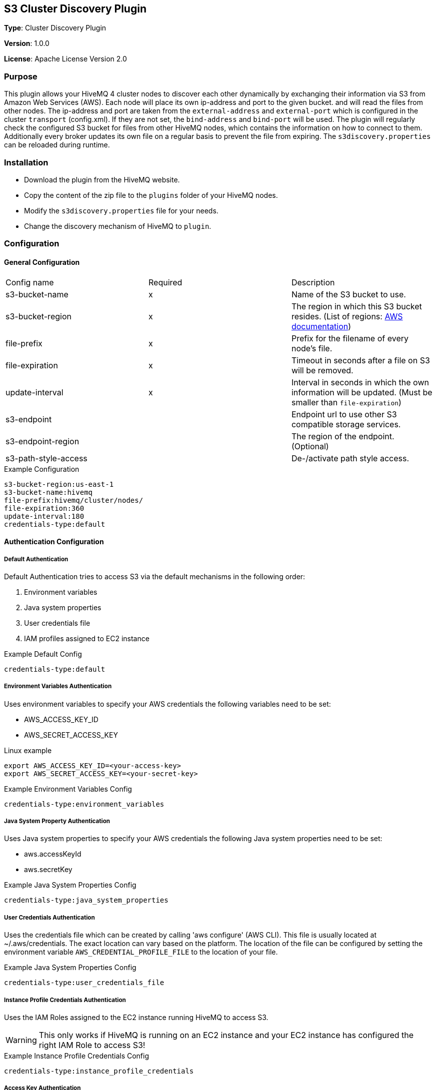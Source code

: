 == S3 Cluster Discovery Plugin

*Type*: Cluster Discovery Plugin

*Version*: 1.0.0

*License*: Apache License Version 2.0


=== Purpose

This plugin allows your HiveMQ 4 cluster nodes to discover each other dynamically by exchanging their information via S3 from Amazon Web Services (AWS).
Each node will place its own ip-address and port to the given bucket.  and will read the files from other nodes.
The ip-address and port are taken from the `external-address` and `external-port` which is configured in the cluster `transport` (config.xml).
If they are not set, the `bind-address` and `bind-port` will be used.
The plugin will regularly check the configured S3 bucket for files from other HiveMQ nodes, which contains the information on how to connect to them.
Additionally every broker updates its own file on a regular basis to prevent the file from expiring.
The `s3discovery.properties` can be reloaded during runtime.


=== Installation

//FIXME Add missing links

* Download the plugin from the HiveMQ website.
* Copy the content of the zip file to the `plugins` folder of your HiveMQ nodes.
* Modify the `s3discovery.properties` file for your needs.
* Change the discovery mechanism of HiveMQ to `plugin`.


=== Configuration

==== General Configuration

|===
| Config name           | Required  | Description
| s3-bucket-name        |     x     | Name of the S3 bucket to use.
| s3-bucket-region      |     x     | The region in which this S3 bucket resides. (List of regions: https://docs.aws.amazon.com/general/latest/gr/rande.html#s3_region[AWS documentation])
| file-prefix           |     x     | Prefix for the filename of every node's file.
| file-expiration       |     x     | Timeout in seconds after a file on S3 will be removed.
| update-interval       |     x     | Interval in seconds in which the own information will be updated. (Must be smaller than `file-expiration`)
| s3-endpoint           |           | Endpoint url to use other S3 compatible storage services.
| s3-endpoint-region    |           | The region of the endpoint. (Optional)
| s3-path-style-access  |           | De-/activate path style access.
|===

.Example Configuration
[source]
----
s3-bucket-region:us-east-1
s3-bucket-name:hivemq
file-prefix:hivemq/cluster/nodes/
file-expiration:360
update-interval:180
credentials-type:default
----


==== Authentication Configuration

===== Default Authentication

Default Authentication tries to access S3 via the default mechanisms in the following order:

1. Environment variables
2. Java system properties
3. User credentials file
4. IAM profiles assigned to EC2 instance

.Example Default Config
[source]
----
credentials-type:default
----


===== Environment Variables Authentication

Uses environment variables to specify your AWS credentials the following variables need to be set:

* AWS_ACCESS_KEY_ID
* AWS_SECRET_ACCESS_KEY

.Linux example
[source,bash]
----
export AWS_ACCESS_KEY_ID=<your-access-key>
export AWS_SECRET_ACCESS_KEY=<your-secret-key>
----

.Example Environment Variables Config
[source]
----
credentials-type:environment_variables
----


===== Java System Property Authentication

Uses Java system properties to specify your AWS credentials the following Java system properties need to be set:

* aws.accessKeyId
* aws.secretKey


.Example Java System Properties Config
[source]
----
credentials-type:java_system_properties
----


===== User Credentials Authentication

Uses the credentials file which can be created by calling 'aws configure' (AWS CLI).
This file is usually located at ~/.aws/credentials. The exact location can vary based on the platform.
The location of the file can be configured by setting the environment variable `AWS_CREDENTIAL_PROFILE_FILE` to the location of your file.

.Example Java System Properties Config
[source]
----
credentials-type:user_credentials_file
----


===== Instance Profile Credentials Authentication

Uses the IAM Roles assigned to the EC2 instance running HiveMQ to access S3.

WARNING: This only works if HiveMQ is running on an EC2 instance and your EC2 instance has configured the right IAM Role to access S3!


.Example Instance Profile Credentials Config
[source]
----
credentials-type:instance_profile_credentials
----


===== Access Key Authentication

Uses the credentials specified in the `s3discovery.properties` file.

The variables you must provide are:

* `credentials-access-key-id`
* `credentials-secret-access-key`

.Example Instance Profile Credentials Config
[source]
----
credentials-type:access_key
credentials-access-key-id:<your-access-key>
credentials-secret-access-key:<your-secret_access_key>
----


===== Secret Access Key Authentication

Uses the credentials specified in `s3discovery.properties` file to authenticate with a temporary session.

The variables you must provide are:

* `credentials-access-key-id`
* `credentials-secret-access-key`
* `credentials-session-token`

.Example Instance Profile Credentials Config
[source]
----
credentials-type:temporary_session
credentials-access-key-id:<your-access_key_id>
credentials-secret-access-key:<your-secret_access_key>
credentials-session-token:<your-session_token>
----

=== First Steps

HiveMQ will use the S3 Discovery Plugin when started.